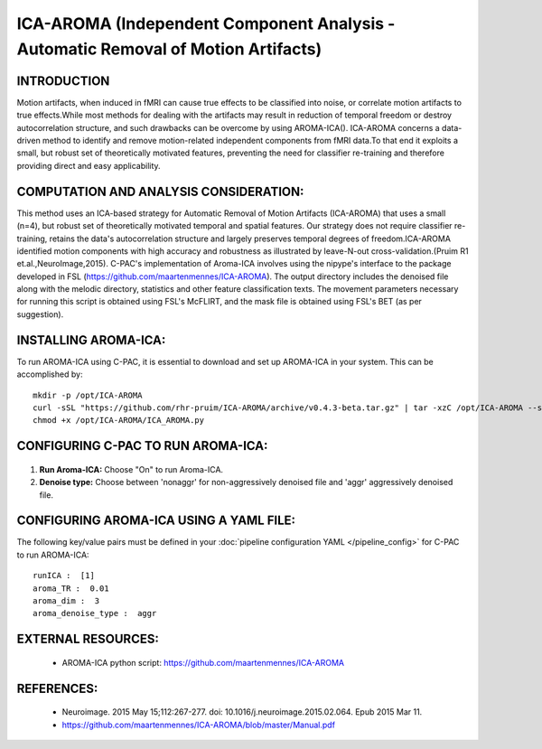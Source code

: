 ICA-AROMA (Independent Component Analysis - Automatic Removal of Motion Artifacts)
----------------------------------------------------------------------------------

INTRODUCTION
^^^^^^^^^^^^

Motion artifacts, when induced in fMRI can cause true effects to be classified into noise, or correlate motion artifacts to true effects.While most methods for dealing with the artifacts may result in reduction of temporal freedom or destroy autocorrelation structure, and such drawbacks can be overcome by using AROMA-ICA().
ICA-AROMA concerns a data-driven method to identify and remove motion-related independent components from fMRI data.To that end it exploits a small, but robust set of theoretically motivated features, preventing the need for classifier re-training and therefore providing direct and easy applicability. 


COMPUTATION AND ANALYSIS CONSIDERATION:
^^^^^^^^^^^^^^^^^^^^^^^^^^^^^^^^^^^^^^^

This method uses an ICA-based strategy for Automatic Removal of Motion Artifacts (ICA-AROMA) that uses a small (n=4), but robust set of theoretically motivated temporal and spatial features. Our strategy does not require classifier re-training, retains the data's autocorrelation structure and largely preserves temporal degrees of freedom.ICA-AROMA identified motion components with high accuracy and robustness as illustrated by leave-N-out cross-validation.(Pruim R1 et.al.,NeuroImage,2015). C-PAC's implementation of Aroma-ICA involves using the nipype's interface to the package developed in FSL (https://github.com/maartenmennes/ICA-AROMA). The output directory includes the denoised file along with the melodic directory, statistics and other feature classification texts. The movement parameters necessary for running this script is obtained using FSL's McFLIRT, and the mask file is obtained using FSL's BET (as per suggestion). 

INSTALLING AROMA-ICA:
^^^^^^^^^^^^^^^^^^^^^

To run AROMA-ICA using C-PAC, it is essential to download and set up AROMA-ICA in your system. This can be accomplished by::

 mkdir -p /opt/ICA-AROMA
 curl -sSL "https://github.com/rhr-pruim/ICA-AROMA/archive/v0.4.3-beta.tar.gz" | tar -xzC /opt/ICA-AROMA --strip-components 1
 chmod +x /opt/ICA-AROMA/ICA_AROMA.py


CONFIGURING C-PAC TO RUN AROMA-ICA:
^^^^^^^^^^^^^^^^^^^^^^^^^^^^^^^^^^^

.. figure:: /_images/ICA-AROMA_gui.png

#. **Run Aroma-ICA:** Choose "On" to run Aroma-ICA.

#. **Denoise type:** Choose between 'nonaggr' for non-aggressively denoised file and 'aggr' aggressively denoised file.


CONFIGURING AROMA-ICA USING A YAML FILE:
^^^^^^^^^^^^^^^^^^^^^^^^^^^^^^^^^^^^^^^^

The following key/value pairs must be defined in your :doc:`pipeline configuration YAML </pipeline_config>` for C-PAC to run AROMA-ICA::

    runICA :  [1]
    aroma_TR :  0.01
    aroma_dim :  3
    aroma_denoise_type :  aggr



EXTERNAL RESOURCES:
^^^^^^^^^^^^^^^^^^^
     
   * AROMA-ICA python script: https://github.com/maartenmennes/ICA-AROMA

REFERENCES:
^^^^^^^^^^^

   * Neuroimage. 2015 May 15;112:267-277. doi: 10.1016/j.neuroimage.2015.02.064. Epub 2015 Mar 11.

   * https://github.com/maartenmennes/ICA-AROMA/blob/master/Manual.pdf








 

